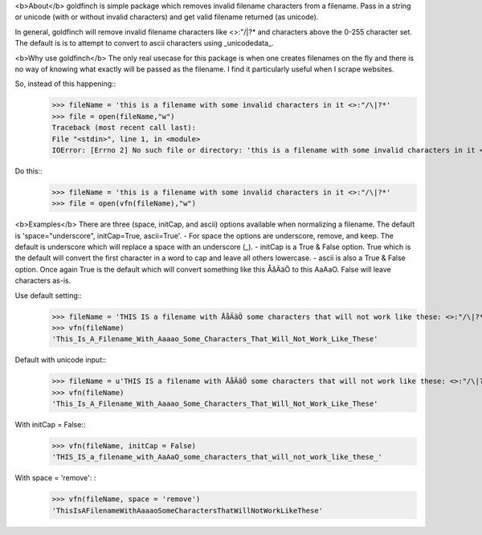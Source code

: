<b>About</b>  
goldfinch is simple package which removes invalid filename characters from a filename.  Pass in a string or unicode (with or without invalid characters) and get valid filename returned (as unicode).  

In general, goldfinch will remove invalid filename characters like <>:"/\|?* and characters above the 0-255 character set.  The default is is to attempt to convert to ascii characters using _unicodedata_. 

<b>Why use goldfinch</b>  
The only real usecase for this package is when one creates filenames on the fly and there is no way of knowing what exactly will be passed as the filename.  I find it particularly useful when I scrape websites.  

So, instead of this happening:: 
	>>> fileName = 'this is a filename with some invalid characters in it <>:"/\|?*'
	>>> file = open(fileName,"w")
	Traceback (most recent call last):
	File "<stdin>", line 1, in <module>
	IOError: [Errno 2] No such file or directory: 'this is a filename with some invalid characters in it <>:"/\\|?*'  

Do this::  
	>>> fileName = 'this is a filename with some invalid characters in it <>:"/\|?*' 
	>>> file = open(vfn(fileName),"w")  

<b>Examples</b>  
There are three (space, initCap, and ascii) options available when normalizing a filename.  
The default is 'space="underscore", initCap=True, ascii=True'.  
- For space the options are underscore, remove, and keep.  The default is underscore which will replace a space with an underscore (_).
- initCap is a True & False option.  True which is the default will convert the first character in a word to cap and leave all others lowercase.  
- ascii is also a True & False option.  Once again True is the default which will convert something like this ÅåÄäÖ to this AaAaO. False will leave characters as-is.  

Use default setting::
	>>> fileName = 'THIS IS a filename with ÅåÄäÖ some characters that will not work like these: <>:"/\|?*'
	>>> vfn(fileName)
	'This_Is_A_Filename_With_Aaaao_Some_Characters_That_Will_Not_Work_Like_These'  

Default with unicode input:: 
	>>> fileName = u'THIS IS a filename with ÅåÄäÖ some characters that will not work like these: <>:"/\|?*'
	>>> vfn(fileName)  
	'This_Is_A_Filename_With_Aaaao_Some_Characters_That_Will_Not_Work_Like_These'  

With initCap = False:: 
	>>> vfn(fileName, initCap = False)  
	'THIS_IS_a_filename_with_AaAaO_some_characters_that_will_not_work_like_these_' 

With space = 'remove': : 
	>>> vfn(fileName, space = 'remove')   
	'ThisIsAFilenameWithAaaaoSomeCharactersThatWillNotWorkLikeThese'

